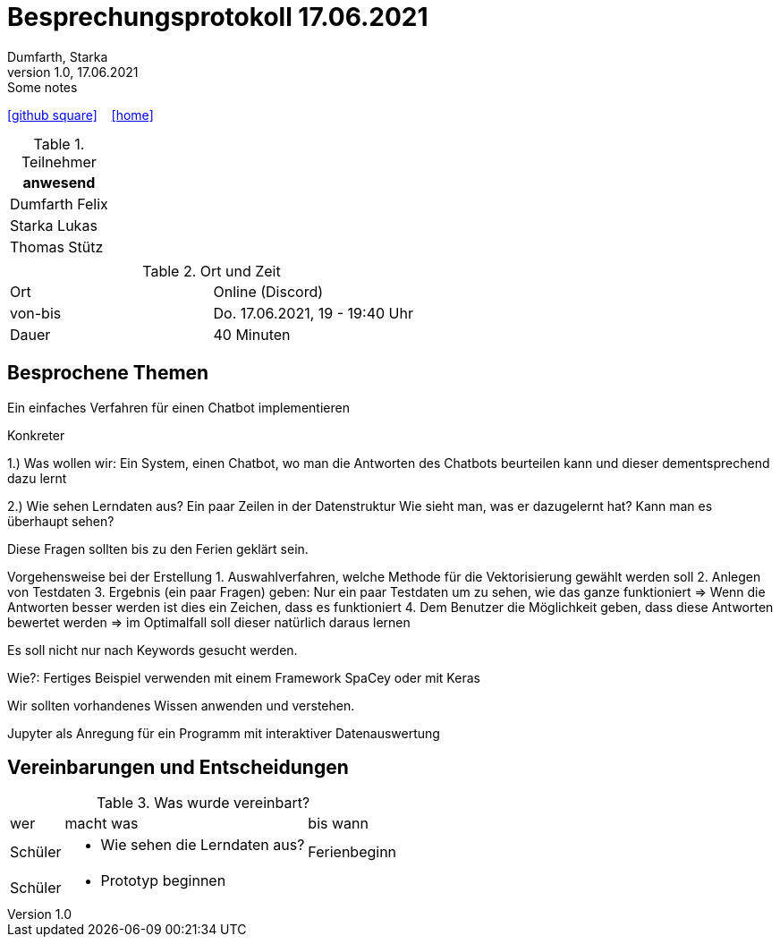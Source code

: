 = Besprechungsprotokoll 17.06.2021
Dumfarth, Starka
1.0, 17.06.2021: Some notes
ifndef::imagesdir[:imagesdir: ../images]
:icons: font
//:sectnums:    // Nummerierung der Überschriften / section numbering
//:toc: left

//Need this blank line after ifdef, don't know why...
ifdef::backend-html5[]

// https://fontawesome.com/v4.7.0/icons/
//icon:file-text-o[link=https://raw.githubusercontent.com/htl-leonding-college/asciidoctor-docker-template/master/asciidocs/{docname}.adoc] ‏ ‏ ‎
icon:github-square[link=https://github.com/htl-leonding-project/2021-da-chatbot/] ‏ ‏ ‎
icon:home[link=https://htl-leonding-project.github.io/2021-da-chatbot]
endif::backend-html5[]


.Teilnehmer
|===
|anwesend

|Dumfarth Felix

|Starka Lukas

|Thomas Stütz

|

|===

.Ort und Zeit
[cols=2*]
|===
|Ort
|Online (Discord)

|von-bis
|Do. 17.06.2021, 19 - 19:40 Uhr
|Dauer
|40 Minuten
|===



== Besprochene Themen
Ein einfaches Verfahren für einen Chatbot implementieren

Konkreter

1.) Was wollen wir: Ein System, einen Chatbot, wo man die Antworten des Chatbots beurteilen kann und dieser dementsprechend dazu lernt

2.) Wie sehen Lerndaten aus?
Ein paar Zeilen in der Datenstruktur
Wie sieht man, was er dazugelernt hat? Kann man es überhaupt sehen?

Diese Fragen sollten bis zu den Ferien geklärt sein.

Vorgehensweise bei der Erstellung
1. Auswahlverfahren, welche Methode für die Vektorisierung gewählt werden soll
2. Anlegen von Testdaten
3. Ergebnis (ein paar Fragen) geben: Nur ein paar Testdaten um zu sehen, wie das ganze funktioniert => Wenn die Antworten besser werden ist dies ein Zeichen, dass es funktioniert
4. Dem Benutzer die Möglichkeit geben, dass diese Antworten bewertet werden => im Optimalfall soll dieser natürlich daraus lernen

Es soll nicht nur nach Keywords gesucht werden.

Wie?:
Fertiges Beispiel verwenden mit einem Framework
SpaCey oder mit Keras

Wir sollten vorhandenes Wissen anwenden und verstehen.

Jupyter als Anregung für ein Programm mit interaktiver Datenauswertung

== Vereinbarungen und Entscheidungen

.Was wurde vereinbart?
[%autowidth]
|===
|wer |macht was |bis wann
| Schüler
a|
- Wie sehen die Lerndaten aus?
| Ferienbeginn
| Schüler
a|
- Prototyp beginnen
|

|===
